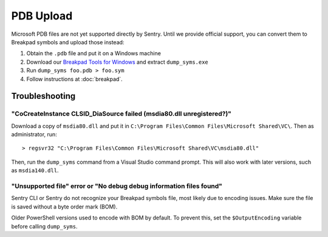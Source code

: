 PDB Upload
==========

Microsoft PDB files are not yet supported directly by Sentry. Until we provide
official support, you can convert them to Breakpad symbols and upload those
instead:

1. Obtain the ``.pdb`` file and put it on a Windows machine
2. Download our `Breakpad Tools for Windows`_ and extract ``dump_syms.exe``
3. Run ``dump_syms foo.pdb > foo.sym``
4. Follow instructions at :doc:`breakpad`.

Troubleshooting
---------------

"CoCreateInstance CLSID_DiaSource failed (msdia80.dll unregistered?)"
`````````````````````````````````````````````````````````````````````

Download a copy of ``msdia80.dll`` and put it in ``C:\Program Files\Common
Files\Microsoft Shared\VC\``. Then as administrator, run:

::

    > regsvr32 "C:\Program Files\Common Files\Microsoft Shared\VC\msdia80.dll"

Then, run the ``dump_syms`` command from a Visual Studio command prompt. This
will also work with later versions, such as ``msdia140.dll``.

"Unsupported file" error or "No debug debug information files found"
````````````````````````````````````````````````````````````````````

Sentry CLI or Sentry do not recognize your Breakpad symbols file, most likely
due to encoding issues. Make sure the file is saved without a byte order mark
(BOM).

Older PowerShell versions used to encode with BOM by default. To prevent this,
set the ``$OutputEncoding`` variable before calling ``dump_syms``.

.. _Breakpad Tools for Windows: https://s3.amazonaws.com/getsentry-builds/getsentry/breakpad-tools/windows/breakpad-tools-windows.zip
